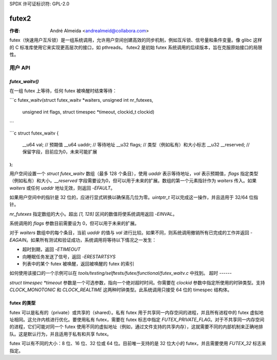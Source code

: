 SPDX 许可证标识符: GPL-2.0

======
futex2
======

:作者: André Almeida <andrealmeid@collabora.com>

futex（快速用户互斥锁）是一组系统调用，允许用户空间创建高效的同步机制，例如互斥锁、信号量和条件变量。像 glibc 这样的 C 标准库使用它来实现更高层次的接口，如 pthreads。
futex2 是初始 futex 系统调用的后续版本，旨在克服原始接口的局限性。

用户 API
========

`futex_waitv()`
-----------------

在一组 futex 上等待，任何 futex 被唤醒时结束等待：

```c
futex_waitv(struct futex_waitv *waiters, unsigned int nr_futexes,
            unsigned int flags, struct timespec *timeout, clockid_t clockid)
```

```c
struct futex_waitv {
        __u64 val;         // 预期值
        __u64 uaddr;       // 等待地址
        __u32 flags;       // 类型（例如私有）和大小标志
        __u32 __reserved;  // 保留字段，目前应为0，未来可能扩展
};
```

用户空间设置一个 `struct futex_waitv` 数组（最多 128 个条目），使用 `uaddr` 表示等待地址，`val` 表示预期值，`flags` 指定类型（例如私有）和大小。`__reserved` 字段需要设为0，但可以用于未来的扩展。数组的第一个元素指针作为 `waiters` 传入。如果 `waiters` 或任何 `uaddr` 地址无效，则返回 `-EFAULT`。

如果用户空间中的指针是 32 位的，应进行显式转换以确保高几位为零。`uintptr_t` 可以完成这一操作，并且适用于 32/64 位指针。

`nr_futexes` 指定数组的大小。超出 `[1, 128]` 区间的数值将使系统调用返回 `-EINVAL`。

系统调用的 `flags` 参数目前需要设为 0，但可以用于未来的扩展。

对于 `waiters` 数组中的每个条目，当前 `uaddr` 的值与 `val` 进行比较。如果不同，则系统调用撤销所有已完成的工作并返回 `-EAGAIN`。如果所有测试和验证成功，系统调用将等待以下情况之一发生：

- 超时到期，返回 `-ETIMEOUT`
- 向睡眠任务发送了信号，返回 `-ERESTARTSYS`
- 列表中的某个 futex 被唤醒，返回被唤醒的 futex 的索引
如何使用该接口的一个示例可以在 `tools/testing/selftests/futex/functional/futex_waitv.c` 中找到。
超时
------

`struct timespec *timeout` 参数是一个可选参数，指向一个绝对超时时间。你需要在 `clockid` 参数中指定所使用的时钟类型。支持 `CLOCK_MONOTONIC` 和 `CLOCK_REALTIME` 这两种时钟类型。此系统调用只接受 64 位的 timespec 结构体。

futex 的类型
--------------

futex 可以是私有的（private）或共享的（shared）。私有 futex 用于共享同一内存空间的进程，并且所有进程中的 futex 虚拟地址相同。这允许内核进行优化。要使用私有 futex，需要在 futex 标志中指定 `FUTEX_PRIVATE_FLAG`。对于不共享同一内存空间的进程，它们可能对同一个 futex 使用不同的虚拟地址（例如，通过文件支持的共享内存），这就需要不同的内部机制来正确地排队。这是默认行为，并且适用于私有和共享 futex。

futex 可以有不同的大小：8 位、16 位、32 位或 64 位。目前唯一支持的是 32 位大小的 futex，并且需要使用 `FUTEX_32` 标志来指定。
